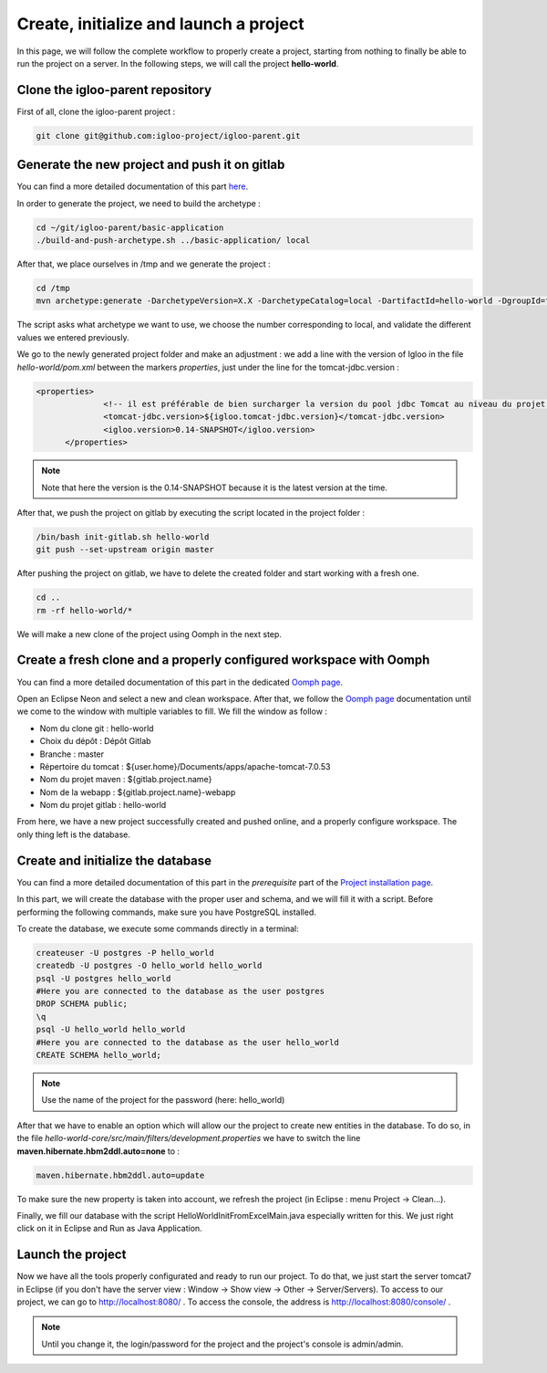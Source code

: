 Create, initialize and launch a project
=======================================

In this page, we will follow the complete workflow to properly create a project, starting from nothing
to finally be able to run the project on a server.
In the following steps, we will call the project **hello-world**.

Clone the igloo-parent repository
---------------------------------

First of all, clone the igloo-parent project :

.. code-block:: bash

  git clone git@github.com:igloo-project/igloo-parent.git


Generate the new project and push it on gitlab
----------------------------------------------

You can find a more detailed documentation of this part here_.

.. _here: use-maven-archetype.html

In order to generate the project, we need to build the archetype :

.. code-block:: bash

  cd ~/git/igloo-parent/basic-application
  ./build-and-push-archetype.sh ../basic-application/ local

After that, we place ourselves in /tmp and we generate the project :


.. code-block:: bash

  cd /tmp
  mvn archetype:generate -DarchetypeVersion=X.X -DarchetypeCatalog=local -DartifactId=hello-world -DgroupId=fr.hello.world -Dversion=0.1-SNAPSHOT -Dpackage=fr.hello.world -DarchetypeApplicationNamePrefix="HelloWorld" -DarchetypeSpringAnnotationValuePrefix="helloWorld" -DarchetypeFullApplicationName="Customer - Hello World" -DarchetypeDatabasePrefix=hello_world -DarchetypeDataDirectory=hello-world

The script asks what archetype we want to use, we choose the number corresponding
to local, and validate the different values we entered previously.

We go to the newly generated project folder and make an adjustment :
we add a line with the version of Igloo in the
file `hello-world/pom.xml` between the markers `properties`, just under the line
for the tomcat-jdbc.version :

.. code-block:: xml

  <properties>
		<!-- il est préférable de bien surcharger la version du pool jdbc Tomcat au niveau du projet en fonction de la version de Tomcat -->
		<tomcat-jdbc.version>${igloo.tomcat-jdbc.version}</tomcat-jdbc.version>
		<igloo.version>0.14-SNAPSHOT</igloo.version>
	</properties>

.. note::
  Note that here the version is the 0.14-SNAPSHOT because it is the latest version at the time.

After that, we push the project on gitlab by executing the script located in the project folder :

.. code-block:: bash

  /bin/bash init-gitlab.sh hello-world
  git push --set-upstream origin master

After pushing the project on gitlab, we have to delete the created folder and
start working with a fresh one.

.. code-block:: bash

  cd ..
  rm -rf hello-world/*

We will make a new clone of the project using Oomph in the next step.

Create a fresh clone and a properly configured workspace with Oomph
-------------------------------------------------------------------

You can find a more detailed documentation of this part in the dedicated `Oomph page`_.

.. _Oomph page: install-oomph.html

Open an Eclipse Neon and select a new and clean workspace. After that, we follow the
`Oomph page`_ documentation until we come to the window with multiple variables
to fill. We fill the window as follow :

* Nom du clone git : hello-world
* Choix du dépôt : Dépôt Gitlab
* Branche : master
* Répertoire du tomcat : ${user.home}/Documents/apps/apache-tomcat-7.0.53
* Nom du projet maven : ${gitlab.project.name}
* Nom de la webapp : ${gitlab.project.name}-webapp
* Nom du projet gitlab : hello-world

From here, we have a new project successfully created and pushed online, and a
properly configure workspace. The only thing left is the database.

Create and initialize the database
----------------------------------

You can find a more detailed documentation of this part in the `prerequisite` part of the `Project installation page`_.

.. _Project installation page: installation.html

In this part, we will create the database with the proper user and schema, and we will fill it with a script.
Before performing the following commands, make sure you have PostgreSQL installed.

To create the database, we execute some commands directly in a terminal:

.. code-block:: bash

  createuser -U postgres -P hello_world
  createdb -U postgres -O hello_world hello_world
  psql -U postgres hello_world
  #Here you are connected to the database as the user postgres
  DROP SCHEMA public;
  \q
  psql -U hello_world hello_world
  #Here you are connected to the database as the user hello_world
  CREATE SCHEMA hello_world;

.. note::
  Use the name of the project for the password (here: hello_world)

After that we have to enable an option which will allow our the project to create new entities in the database.
To do so, in the file `hello-world-core/src/main/filters/development.properties` we have to
switch the line **maven.hibernate.hbm2ddl.auto=none** to :

.. code-block:: xml

  maven.hibernate.hbm2ddl.auto=update

To make sure the new property is taken into account, we refresh the project (in Eclipse : menu Project -> Clean...).

Finally, we fill our database with the script HelloWorldInitFromExcelMain.java especially written for this.
We just right click on it in Eclipse and Run as Java Application.

Launch the project
------------------

Now we have all the tools properly configurated and ready to run our project. To do that,
we just start the server tomcat7 in Eclipse (if you don't have the server view : Window -> Show view -> Other -> Server/Servers).
To access to our project, we can go to http://localhost:8080/ .
To access the console, the address is http://localhost:8080/console/ .

.. note::
  Until you change it, the login/password for the project and the project's console is admin/admin.
